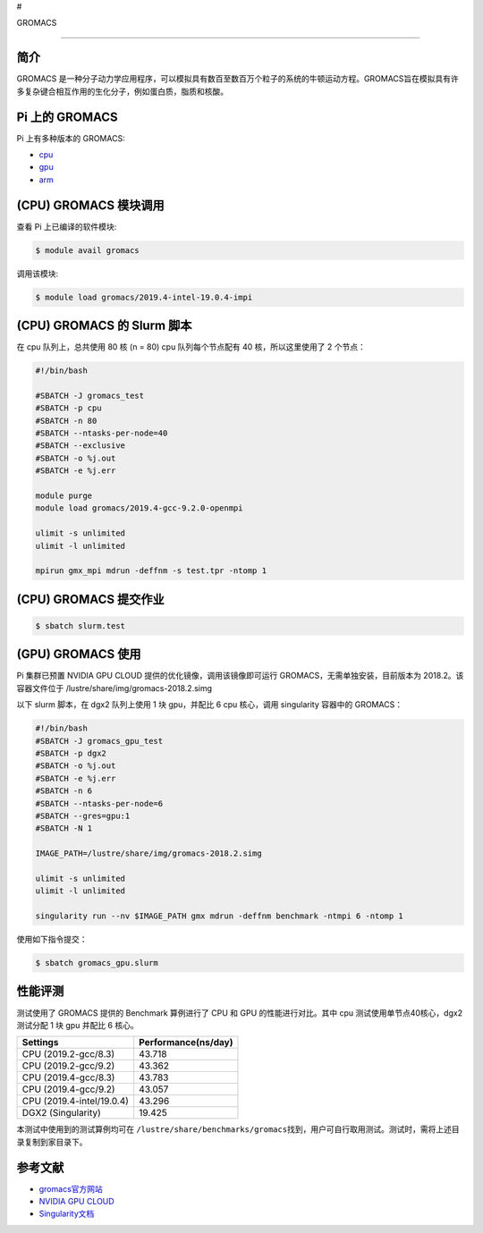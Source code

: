 #

.. raw:: html

   <center>

GROMACS

.. raw:: html

   </center>

--------------

简介
----

GROMACS
是一种分子动力学应用程序，可以模拟具有数百至数百万个粒子的系统的牛顿运动方程。GROMACS旨在模拟具有许多复杂键合相互作用的生化分子，例如蛋白质，脂质和核酸。

Pi 上的 GROMACS
---------------

Pi 上有多种版本的 GROMACS:

-  |cpu| `cpu <#cpu-gromacs>`__

-  |gpu| `gpu <#gpu-gromacs>`__

-  |arm| `arm <#arm-gromacs>`__

|cpu| (CPU) GROMACS 模块调用
----------------------------

查看 Pi 上已编译的软件模块:

.. code:: bash

   $ module avail gromacs

调用该模块:

.. code:: bash

   $ module load gromacs/2019.4-intel-19.0.4-impi

|cpu| (CPU) GROMACS 的 Slurm 脚本
---------------------------------

在 cpu 队列上，总共使用 80 核 (n = 80) cpu 队列每个节点配有 40
核，所以这里使用了 2 个节点：

.. code:: bash

   #!/bin/bash

   #SBATCH -J gromacs_test
   #SBATCH -p cpu
   #SBATCH -n 80
   #SBATCH --ntasks-per-node=40
   #SBATCH --exclusive
   #SBATCH -o %j.out
   #SBATCH -e %j.err

   module purge
   module load gromacs/2019.4-gcc-9.2.0-openmpi

   ulimit -s unlimited
   ulimit -l unlimited

   mpirun gmx_mpi mdrun -deffnm -s test.tpr -ntomp 1

|cpu| (CPU) GROMACS 提交作业
----------------------------

.. code:: bash

   $ sbatch slurm.test

|gpu| (GPU) GROMACS 使用
------------------------

Pi 集群已预置 NVIDIA GPU CLOUD 提供的优化镜像，调用该镜像即可运行
GROMACS，无需单独安装，目前版本为 2018.2。该容器文件位于
/lustre/share/img/gromacs-2018.2.simg

以下 slurm 脚本，在 dgx2 队列上使用 1 块 gpu，并配比 6 cpu 核心，调用
singularity 容器中的 GROMACS：

.. code:: bash

   #!/bin/bash
   #SBATCH -J gromacs_gpu_test
   #SBATCH -p dgx2
   #SBATCH -o %j.out
   #SBATCH -e %j.err
   #SBATCH -n 6
   #SBATCH --ntasks-per-node=6
   #SBATCH --gres=gpu:1
   #SBATCH -N 1

   IMAGE_PATH=/lustre/share/img/gromacs-2018.2.simg

   ulimit -s unlimited
   ulimit -l unlimited

   singularity run --nv $IMAGE_PATH gmx mdrun -deffnm benchmark -ntmpi 6 -ntomp 1

使用如下指令提交：

.. code:: bash

   $ sbatch gromacs_gpu.slurm

|cpu| |gpu| 性能评测
--------------------

测试使用了 GROMACS 提供的 Benchmark 算例进行了 CPU 和 GPU
的性能进行对比。其中 cpu 测试使用单节点40核心，dgx2 测试分配 1 块 gpu
并配比 6 核心。

========================= ===================
Settings                  Performance(ns/day)
========================= ===================
CPU (2019.2-gcc/8.3)      43.718
CPU (2019.2-gcc/9.2)      43.362
CPU (2019.4-gcc/8.3)      43.783
CPU (2019.4-gcc/9.2)      43.057
CPU (2019.4-intel/19.0.4) 43.296
DGX2 (Singularity)        19.425
========================= ===================

本测试中使用到的测试算例均可在
``/lustre/share/benchmarks/gromacs``\ 找到，用户可自行取用测试。测试时，需将上述目录复制到家目录下。

参考文献
--------

-  `gromacs官方网站 <http://www.gromacs.org/>`__
-  `NVIDIA GPU CLOUD <ngc.nvidia.com>`__
-  `Singularity文档 <https://sylabs.io/guides/3.5/user-guide/>`__

.. |cpu| image:: https://img.shields.io/badge/-cpu-blue
.. |gpu| image:: https://img.shields.io/badge/-gpu-green
.. |arm| image:: https://img.shields.io/badge/-arm-yellow
